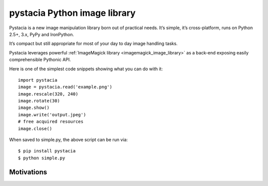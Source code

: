 ﻿


.. index::
   Images (libraries)


.. _pystacia_python_image_library:

=============================
pystacia Python image library
=============================

.. seealso:: 

   - http://liquibits.bitbucket.org/
   - :ref:`imagemagick_image_library`

.. image:: logo_pystacia.png

Pystacia is a new image manipulation library born out of practical needs. 
It’s simple, it’s cross-platform, runs on Python 2.5+, 3.x, PyPy and IronPython. 

It’s compact but still appropriate for most of your day to day image handling 
tasks. 

Pystacia leverages powerful :ref:`ImageMagick library <imagemagick_image_library>` as a back-end exposing  easily 
comprehensible Pythonic API.

Here is one of the simplest code snippets showing what you can do with it::

	import pystacia
	image = pystacia.read('example.png')
	image.rescale(320, 240)
	image.rotate(30)
	image.show()
	image.write('output.jpeg')
	# free acquired resources
	image.close()


When saved to simple.py, the above script can be run via::

	$ pip install pystacia
	$ python simple.py


Motivations
===========

.. seealso:: http://liquibits.bitbucket.org/introduction/motivation.html

